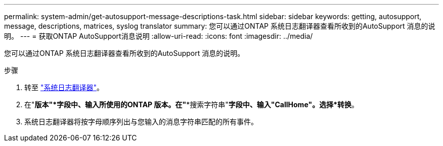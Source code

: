 ---
permalink: system-admin/get-autosupport-message-descriptions-task.html 
sidebar: sidebar 
keywords: getting, autosupport, message, descriptions, matrices, syslog translator 
summary: 您可以通过ONTAP 系统日志翻译器查看所收到的AutoSupport 消息的说明。 
---
= 获取ONTAP AutoSupport消息说明
:allow-uri-read: 
:icons: font
:imagesdir: ../media/


[role="lead"]
您可以通过ONTAP 系统日志翻译器查看所收到的AutoSupport 消息的说明。

.步骤
. 转至 link:https://mysupport.netapp.com/site/bugs-online/syslog-translator["系统日志翻译器"^]。
. 在"*版本"*字段中、输入所使用的ONTAP 版本。在"**搜索字符串"*字段中、输入"CallHome"。选择*转换*。
. 系统日志翻译器将按字母顺序列出与您输入的消息字符串匹配的所有事件。

